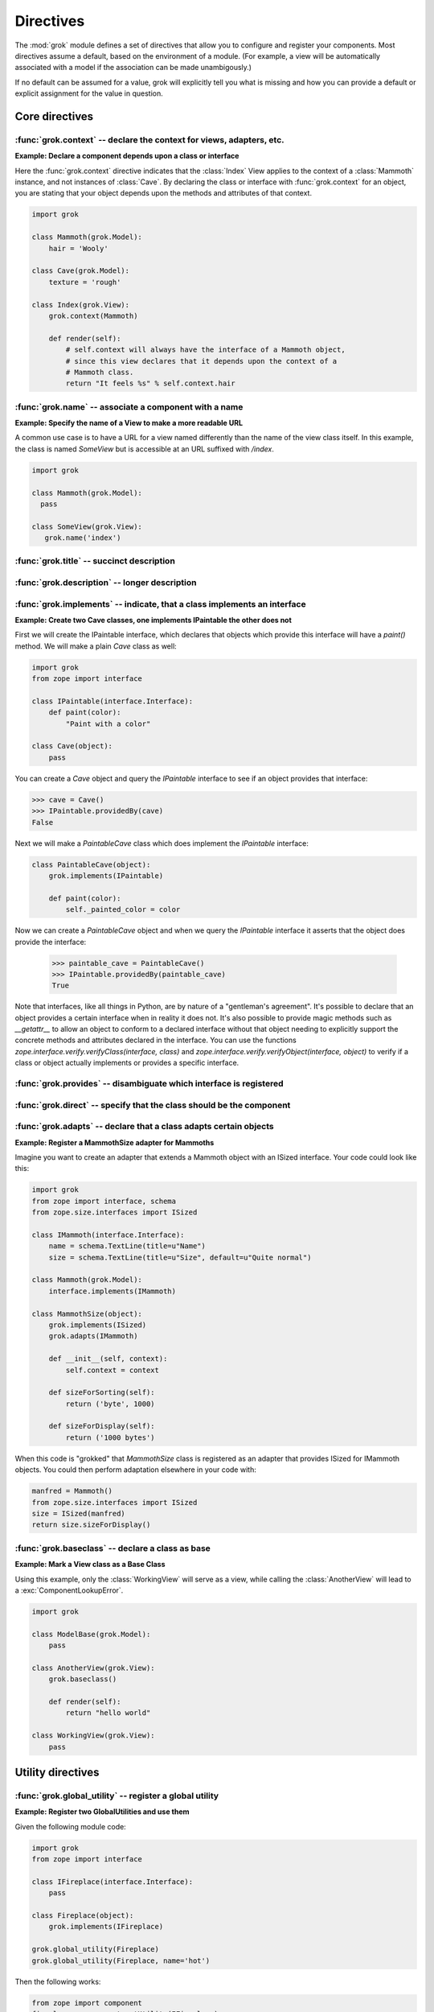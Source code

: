
**********
Directives
**********

.. Here we document the generic behaviour of the module level and class level
   directives. The context sensitive behaviour is described in the individual
   component documentation. We do use specific example to illustrate the use
   of the directives.

The :mod:`grok` module defines a set of directives that allow you to configure
and register your components. Most directives assume a default, based on the
environment of a module. (For example, a view will be automatically associated
with a model if the association can be made unambigously.)

If no default can be assumed for a value, grok will explicitly tell you what is
missing and how you can provide a default or explicit assignment for the value
in question.

Core directives
~~~~~~~~~~~~~~~

:func:`grok.context` -- declare the context for views, adapters, etc.
=====================================================================

.. function:: grok.context(*class_or_interface)

    A class or module level directive to indicate the context for
    something (class or module) in the same scope.

    When used on module level, it will set the context for all views,
    adapters, etc. in that module. When used on class level, it will set
    the context for that particular class.

    With Grok contexts are set automatically for some objects, if they are
    unambigous. For example a :class:`grok.View` will get the only
    :class:`grok.Application` or :class:`grok.Model` class as context,
    iff there exists exactly one in the same module. If there are more
    possible contexts or you want to set a type (class/interface) from
    another module as context, than the one choosen by default, then you
    have to call :func:`grok.context` explicitly.

**Example: Declare a component depends upon a class or interface**

Here the :func:`grok.context` directive indicates that the :class:`Index`
View applies to the context of a :class:`Mammoth` instance, and not instances
of :class:`Cave`. By declaring the class or interface with :func:`grok.context`
for an object, you are stating that your object depends upon the methods
and attributes of that context.

.. code-block:: python

    import grok

    class Mammoth(grok.Model):
        hair = 'Wooly'

    class Cave(grok.Model):
        texture = 'rough'

    class Index(grok.View):
        grok.context(Mammoth)

        def render(self):
            # self.context will always have the interface of a Mammoth object,
            # since this view declares that it depends upon the context of a
            # Mammoth class.
            return "It feels %s" % self.context.hair

.. seealso::

    :class:`grok.View`, :class:`grok.Adapter`, :class:`grok.MultiAdapter`


:func:`grok.name` -- associate a component with a name
======================================================

.. function:: grok.name(name)

    A class level directive used to associate a component with a single
    name `name`.

    Typically this directive is optional. The default behaviour when no
    name is given depends on the component. The same applies to the
    semantics of this directive: for what exactly a name is set when
    using this directive, depends on the component.

**Example: Specify the name of a View to make a more readable URL**

A common use case is to have a URL for a view named differently than
the name of the view class itself. In this example, the class is named
`SomeView` but is accessible at an URL suffixed with `/index`.

.. code-block:: python

    import grok

    class Mammoth(grok.Model):
      pass

    class SomeView(grok.View):
       grok.name('index')


.. seealso::

    :class:`grok.Adapter`, :class:`grok.Annotation`,
    :class:`grok.GlobalUtility`, :class:`grok.Indexes`,
    :class:`grok.MultiAdapter`, :class:`grok.Role`,
    :class:`grok.View`


:func:`grok.title` -- succinct description
==========================================

.. function:: grok.title(title)

   A descriptive title for a component.


:func:`grok.description` -- longer description
==============================================

.. function:: grok.description(description)

  A longer description for a component.

 
:func:`grok.implements` -- indicate, that a class implements an interface
=========================================================================

.. function:: grok.implements(*interfaces)

    A class level directive to declare one or more `interfaces`, as
    implementers of the surrounding class.

    This directive allows several parameters.

    :func:`grok.implements` is currently an alias for
    :func:`zope.interface.implements`.

**Example: Create two Cave classes, one implements IPaintable the other does not**

First we will create the IPaintable interface, which declares that objects
which provide this interface will have a `paint()` method. We will make a
plain `Cave` class as well:

.. code-block:: python

    import grok
    from zope import interface
    
    class IPaintable(interface.Interface):
        def paint(color):
            "Paint with a color"

    class Cave(object):
        pass

You can create a `Cave` object and query the `IPaintable` interface to see if
an object provides that interface:

.. code-block:: python

    >>> cave = Cave()
    >>> IPaintable.providedBy(cave)
    False

Next we will make a `PaintableCave` class which does implement the
`IPaintable` interface:

.. code-block:: python

    class PaintableCave(object):
        grok.implements(IPaintable)

        def paint(color):
            self._painted_color = color

Now we can create a `PaintableCave` object and when we query the `IPaintable`
interface it asserts that the object does provide the interface:
    
    >>> paintable_cave = PaintableCave()
    >>> IPaintable.providedBy(paintable_cave)
    True

Note that interfaces, like all things in Python, are by nature of a 
"gentleman's agreement". It's possible to declare that an object provides
a certain interface when in reality it does not. It's also possible to
provide magic methods such as `__getattr__` to allow an object to conform
to a declared interface without that object needing to explicitly support
the concrete methods and attributes declared in the interface. You can
use the functions `zope.interface.verify.verifyClass(interface, class)`
and `zope.interface.verify.verifyObject(interface, object)` to verify if
a class or object actually implements or provides a specific interface.

:func:`grok.provides` -- disambiguate which interface is registered
===================================================================

.. function:: grok.provides(interface)

    Explicitly specify with which interface a component will be
    looked up. If a class declares that it implements several interfaces,
    :func:`grok.provides` can be used to disambiguate which interface will be
    registered with the Zope Component Architecture.

.. seealso::

    :func:`grok.implements`


:func:`grok.direct` -- specify that the class should be the component
=====================================================================

.. function:: grok.direct()

    Specify whether the class should be used for the component
    or whether it should be used to instantiate the component.

    This directive can be used on GlobalUtility-based classes to
    indicate whether the class itself should be registered as a
    utility, or an instance of it.


:func:`grok.adapts` -- declare that a class adapts certain objects
==================================================================

.. function:: grok.adapts(*classes_or_interfaces)

    A class-level directive to declare that a class adapts objects of
    the classes or interfaces given in `\*classes_or_interfaces`.

    This directive accepts several arguments.

    It works much like the :mod:`zope.component`\ s :func:`adapts()`,
    but you do not have to make a ZCML entry to register the adapter.

**Example: Register a MammothSize adapter for Mammoths**

Imagine you want to create an adapter that extends a Mammoth object
with an ISized interface. Your code could look like this:

.. code-block:: python

    import grok
    from zope import interface, schema
    from zope.size.interfaces import ISized

    class IMammoth(interface.Interface):
        name = schema.TextLine(title=u"Name")
        size = schema.TextLine(title=u"Size", default=u"Quite normal")

    class Mammoth(grok.Model):
        interface.implements(IMammoth)

    class MammothSize(object):
        grok.implements(ISized)
        grok.adapts(IMammoth)

        def __init__(self, context):
            self.context = context

        def sizeForSorting(self):
            return ('byte', 1000)

        def sizeForDisplay(self):
            return ('1000 bytes')

When this code is "grokked" that `MammothSize` class is registered as
an adapter that provides ISized for IMammoth objects. You could then 
perform adaptation elsewhere in your code with:

.. code-block:: python

    manfred = Mammoth()
    from zope.size.interfaces import ISized
    size = ISized(manfred)
    return size.sizeForDisplay()

.. seealso::

    :func:`grok.implements`


:func:`grok.baseclass` -- declare a class as base
=================================================

.. function:: grok.baseclass()

    A class-level directive without argument to mark something as a base
    class. Base classes are not grokked.

    The baseclass mark is not inherited by subclasses, so those
    subclasses will be grokked (except if they are also explicitly declared as
    baseclasses as well).

**Example: Mark a View class as a Base Class**

Using this example, only the :class:`WorkingView` will serve as a
view, while calling the :class:`AnotherView` will lead to a
:exc:`ComponentLookupError`.

.. code-block:: python

    import grok

    class ModelBase(grok.Model):
        pass

    class AnotherView(grok.View):
        grok.baseclass()

        def render(self):
            return "hello world"

    class WorkingView(grok.View):
        pass


Utility directives
~~~~~~~~~~~~~~~~~~

:func:`grok.global_utility` -- register a global utility
========================================================

.. function:: grok.global_utility(factory[, provides=None[, name=u'']])

    A module level directive to register a global utility.

    `factory` - the factory that creates the utility.

    `provides` - the interface the utility should be looked up with.

    `name` - the name of the utility.

    The latter two parameters are optional.

    To register the utility correctly, Grok must be able to identify an
    interface provided by the utility. If none is given, Grok checks
    whether (exactly) one interface is implemented by the factory to be
    registered (see example below). If more than one interface is
    implemented by a class, use :func:`grok.provides` to specify which
    one to use. If no interface is implemented by the instances
    delivered by the factory, use :func:`grok.implements` to specify
    one.

    Another way to register global utilities with Grok is to subclass from
    :class:`grok.GlobalUtility`.

**Example: Register two GlobalUtilities and use them**

Given the following module code:

.. code-block:: python

    import grok
    from zope import interface

    class IFireplace(interface.Interface):
        pass

    class Fireplace(object):
        grok.implements(IFireplace)

    grok.global_utility(Fireplace)
    grok.global_utility(Fireplace, name='hot')

Then the following works:

.. code-block:: python

    from zope import component
    fireplace = component.getUtility(IFireplace)
    hot_fireplace = component.getUtility(IFireplace, name='hot')

.. seealso::

    :class:`grok.GlobalUtility`, :func:`grok.provides`,
    :func:`grok.implements`


:func:`grok.local_utility` -- register a local utility
======================================================

.. function:: grok.local_utility(factory[, provides=None[, name=u''[, setup=None[, public=False[, name_in_container=None]]]]])

    A class level directive to register a local utility.

    `factory` -- the factory that creates the utility.

    `provides` -- the interface the utility should be looked up with.

    `name` -- the name of the utility.

    `setup` -- a callable that receives the utility as its single
             argument, it is called after the utility has been created
             and stored.

    `public` -- if `False`, the utility will be stored below
              `++etc++site`.  If `True`, the utility will be stored
              directly in the site.  The site should in this case be a
              container.

    `name_in_container` -- the name to use for storing the utility.

    All but the first parameter are optional.

    To register a local utility correctly, Grok must know about the
    interface, the utility should be looked up with. If none is given,
    Grok looks up any interfaces implemented by instances delivered by
    `factory` and if exactly one can be found, it is taken. See
    :func:`grok.global_utility`.

    Every single combination of interfaces and names can only be
    registered once per module.

    It is not possible to declare a local utility as public, if the site
    is not a container. Grok will remind you of this. To store a utility
    in a container, a `name_in_container` is needed. If none is given,
    Grok will make up one automatically.

    An alternative way to define a local utility is to subclass from
    :class:`grok.LocalUtility`.

**Example: Register a local utility**

    The following code registers a local unnamed utility `fireplace` in
    instances of :class:`Cave`

    .. code-block:: python

      import grok
      from zope import interface

      class IFireplace(interface.Interface):
          pass

      class Fireplace(grok.LocalUtility):
          grok.implements(IFireplace)

      class Cave(grok.Container, grok.Site):
          grok.local_utility(Fireplace, public=True,
                             name_in_container='fireplace')

.. seealso::

    :func:`grok.global_utility`, :class:`grok.LocalUtility`


Security directives
~~~~~~~~~~~~~~~~~~~

:func:`grok.require` -- declare a permission 
============================================

.. function:: grok.require(permission)

A class level directive used to protect a View by requiring a
certain permission.

`permission` -- the name of the permission that is required

**Example 1: Define a Permission and use it to protect a View**

.. code-block:: python

    import grok
    import zope.interface
    
    class Read(grok.Permission):
        grok.name('mypackage.Read')

    class Index(grok.View):
        grok.context(zope.interface.Interface)
        grok.require('mypackage.Read')

.. seealso::

    :class:`grok.Permission` component, :func:`@grok.require` decorator


Component registry directives
~~~~~~~~~~~~~~~~~~~~~~~~~~~~~

:func:`grok.site` -- specify the local component registry to use for indexes
============================================================================

A class level directive used in `grok.Indexes` sub-classes to define
in which local component registry the indexes should be located.

.. function:: grok.site(*arg)

**Example**

.. code-block:: python

    class MammothIndexes(grok.Indexes):
	grok.site(Herd)
	grok.context(IMammoth)

	name = index.Field()

View directives
~~~~~~~~~~~~~~~

:func:`grok.layer` -- declare the layer for the view
====================================================

.. function:: grok.layer(layer)

    Declare the layer for the view.

    This directive acts as a contraint on the 'request' of
    grok.View. This directive can only be used on class level.


:func:`grok.skin` -- declare this layer as a named skin
=======================================================

.. function:: grok.skin(skin)

    Declare this layer as a named skin.

    This directive can only be used on class level.


:func:`grok.template` -- specify a template name
====================================================

A class level directive used to specify the template to be rendered
for the View when no render method is defined. This allows you to
override the default convention of naming the template file with the same
name as the view class itself, lowercased, in the templates directory
for this module.

.. function:: grok.template(template)

    `template` -- name of the template file without file extension

.. seealso::

    :func:`grok.templatedir`


:func:`grok.templatedir` -- specify the templates directory
===========================================================

A module level directive used to specify the directory where Grok
should look for template files.

The default convention is to look for template files in a directory
named `<module>_templates` where `<module>` is the name of the current
module.

.. function:: grok.templatedir(directory)

    `directory` -- the name of the directory inside the same package
                   as the module

.. seealso::

    :func:`grok.template`


:func:`grok.order` -- specify ordering of components
====================================================

Ordering is typically used in Viewlets to determine the order in which 
they are displayed.

.. function:: grok.order(order)

    Control the ordering of components.

    If the value is specified, the order will be determined by sorting on it.
    If no value is specified, the order will be determined by definition
    order within the module. If the directive is absent, the order will be
    determined by class name.

    Inter-module order is by dotted name of the module the components are in,
    unless an explicit argument is specified to ``grok.order()``, components are
    grouped by module.

The function grok.util.sort_components can be used to sort
components according to these rules.


URL Traversal directives
~~~~~~~~~~~~~~~~~~~~~~~~

:func:`grok.traversable` -- mark attributes or methods as traversable
=====================================================================

A class level directive used to mark attributes or methods as traversable. An
optional `name` argument can be used to give the attribute a different name in
the URL.

.. function:: grok.traversable(attr, name=None)

**Example**

.. code-block:: python

  class Foo(grok.Model):
      grok.traversable('bar')
      grok.traversable('foo')
      grok.traversable(attr='bar', name='namedbar')

      def __init__(self, name):
          self.name = name

      foo = Bar('foo')
      def bar(self):
          return Bar('bar')

The result is that you can now access http://localhost/foo/bar,
http://localhost/foo/foo and http://localhost/foo/namedbar.
